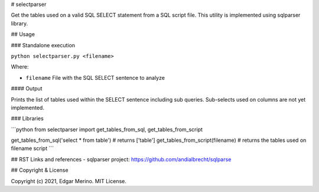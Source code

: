 # selectparser

Get the tables used on a valid SQL SELECT statement from a SQL script file. This utility is implemented using sqlparser library.

## Usage

### Standalone execution

``python selectparser.py <filename>``

Where:

- ``filename`` File with the SQL SELECT sentence to analyze

#### Output

Prints the list of tables used within the SELECT sentence including sub queries.
Sub-selects used on columns are not yet implemented.


### Libraries

```python
from selectparser import get_tables_from_sql, get_tables_from_script

get_tables_from_sql('select * from table') # returns ['table']
get_tables_from_script(filename)           # returns the tables used on filename script
```

## RST Links and references
- sqlparser project: https://github.com/andialbrecht/sqlparse


## Copyright & License

Copyright (c) 2021, Edgar Merino. MIT License.

